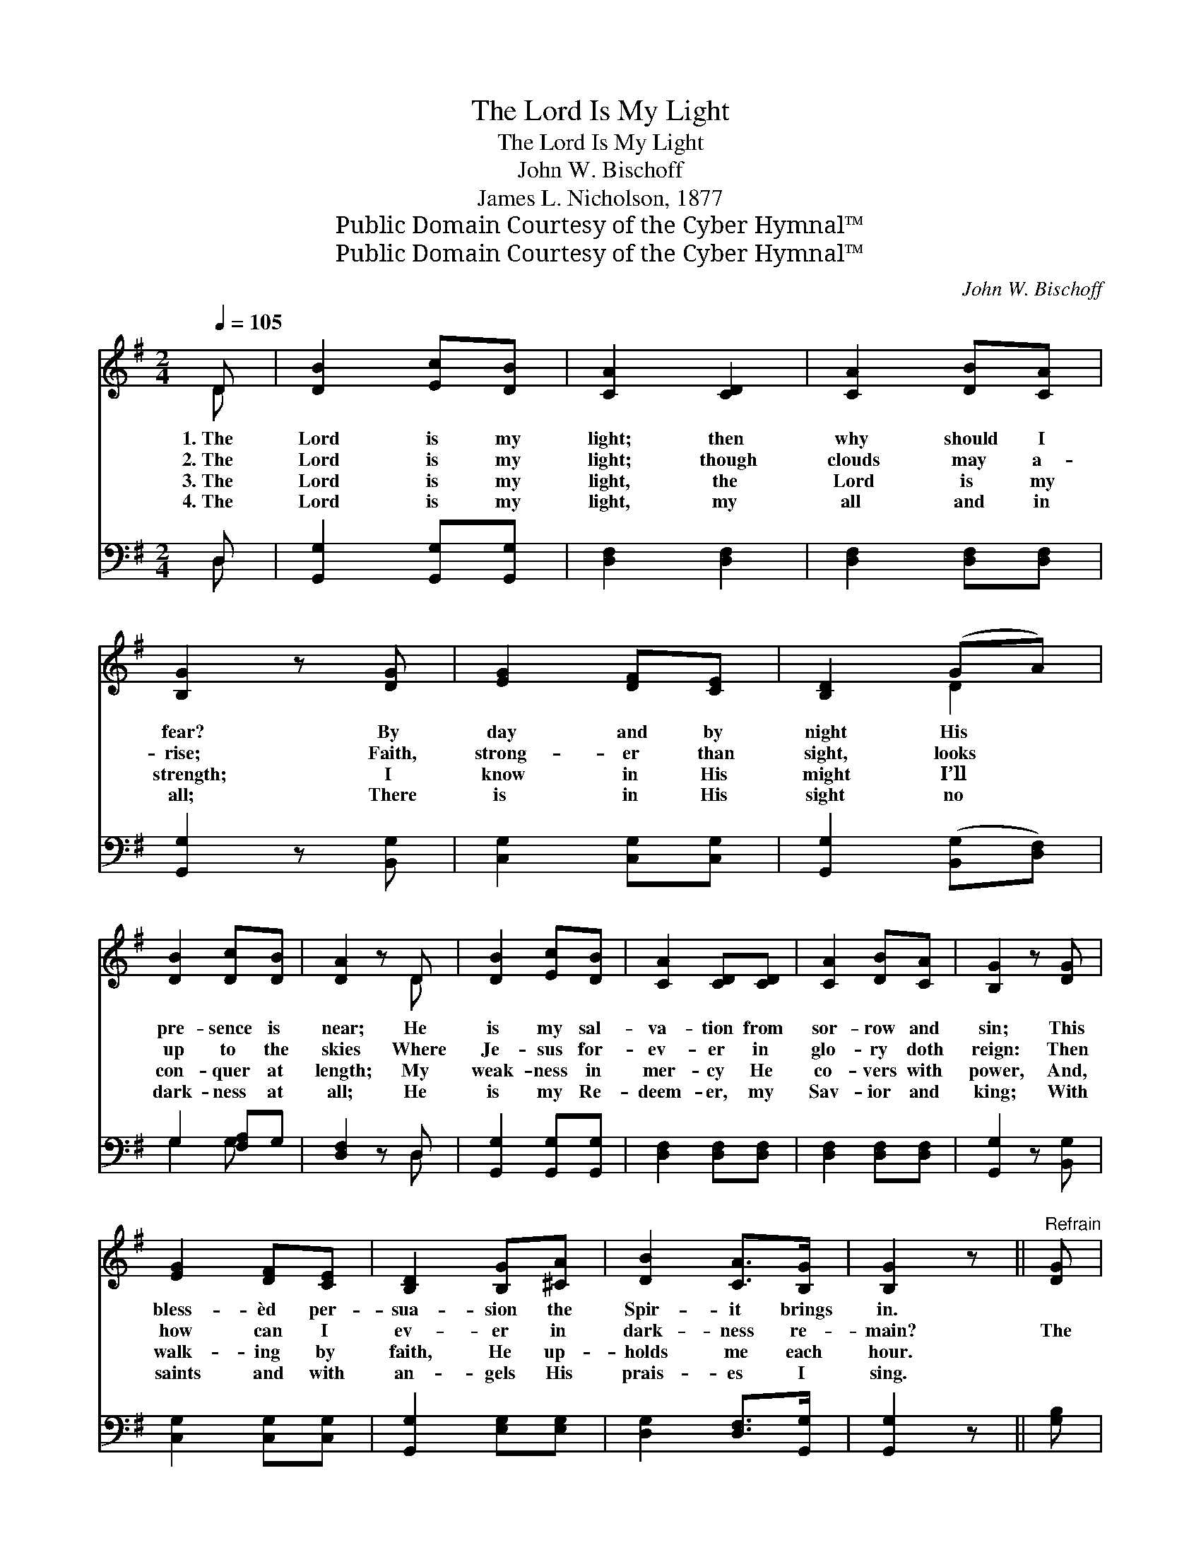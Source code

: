 X:1
T:The Lord Is My Light
T:The Lord Is My Light
T:John W. Bischoff
T:James L. Nicholson, 1877
T:Public Domain Courtesy of the Cyber Hymnal™
T:Public Domain Courtesy of the Cyber Hymnal™
C:John W. Bischoff
Z:Public Domain
Z:Courtesy of the Cyber Hymnal™
%%score ( 1 2 ) ( 3 4 )
L:1/8
Q:1/4=105
M:2/4
K:G
V:1 treble 
V:2 treble 
V:3 bass 
V:4 bass 
V:1
 D | [DB]2 [Ec][DB] | [CA]2 [CD]2 | [CA]2 [DB][CA] | [B,G]2 z [DG] | [EG]2 [DF][CE] | [B,D]2 (GA) | %7
w: 1.~The|Lord is my|light; then|why should I|fear? By|day and by|night His *|
w: 2.~The|Lord is my|light; though|clouds may a-|rise; Faith,|strong- er than|sight, looks *|
w: 3.~The|Lord is my|light, the|Lord is my|strength; I|know in His|might I’ll *|
w: 4.~The|Lord is my|light, my|all and in|all; There|is in His|sight no *|
 [DB]2 [Dc][DB] | [DA]2 z D | [DB]2 [Ec][DB] | [CA]2 [CD][CD] | [CA]2 [DB][CA] | [B,G]2 z [DG] | %13
w: pre- sence is|near; He|is my sal-|va- tion from|sor- row and|sin; This|
w: up to the|skies Where|Je- sus for-|ev- er in|glo- ry doth|reign: Then|
w: con- quer at|length; My|weak- ness in|mer- cy He|co- vers with|power, And,|
w: dark- ness at|all; He|is my Re-|deem- er, my|Sav- ior and|king; With|
 [EG]2 [DF][CE] | [B,D]2 [B,G][^CA] | [DB]2 [CA]>[B,G] | [B,G]2 z ||"^Refrain" [DG] | %18
w: bless- èd per-|sua- sion the|Spir- it brings|in.||
w: how can I|ev- er in|dark- ness re-|main?|The|
w: walk- ing by|faith, He up-|holds me each|hour.||
w: saints and with|an- gels His|prais- es I|sing.||
 [Dd]2 [DB][DG] | [DA]2 D2 | [Dd]2 [DB][DG] | [DA]2 z [^DB] | [^DA]2 [DF][DF] | [EG]2 B2 | %24
w: ||||||
w: Lord is my|light, my|joy, and my|song; By|day and by|night He|
w: ||||||
w: ||||||
 [^CB]2 [CA]>[CB] | [DA]2 z D | [DB]2 [Ec][DB] | [CA]2 [CD]2 | [CA]2 [DB][CA] | [B,G]2 z [DG] | %30
w: ||||||
w: leads me a-|long; The|Lord is my|light, my|joy, and my|song; By|
w: ||||||
w: ||||||
 [EG]2 [DF][CE] | [B,D]2 ([B,G][^CA]) | [DB]2 [CA]>[B,G] | [B,G]3 |] %34
w: ||||
w: day and by|night He *|leads me a-|long;|
w: ||||
w: ||||
V:2
 D | x4 | x4 | x4 | x4 | x4 | x2 D2 | x4 | x3 D | x4 | x4 | x4 | x4 | x4 | x4 | x4 | x3 || x | x4 | %19
 x2 D2 | x4 | x4 | x4 | x2 (ED) | x4 | x3 D | x4 | x4 | x4 | x4 | x4 | x4 | x4 | x3 |] %34
V:3
 D, | [G,,G,]2 [G,,G,][G,,G,] | [D,F,]2 [D,F,]2 | [D,F,]2 [D,F,][D,F,] | [G,,G,]2 z [B,,G,] | %5
 [C,G,]2 [C,G,][C,G,] | [G,,G,]2 ([B,,G,][D,F,]) | G,2 [F,A,]G, | [D,F,]2 z D, | %9
 [G,,G,]2 [G,,G,][G,,G,] | [D,F,]2 [D,F,][D,F,] | [D,F,]2 [D,F,][D,F,] | [G,,G,]2 z [B,,G,] | %13
 [C,G,]2 [C,G,][C,G,] | [G,,G,]2 [E,G,][E,G,] | [D,G,]2 [D,F,]>[G,,G,] | [G,,G,]2 z || [G,B,] | %18
 [G,B,]2 [G,,G,][B,,G,] | [D,F,]2 D,2 | [G,B,]2 [G,,G,][B,,G,] | [D,F,]2 z [B,,F,] | %22
 [B,,F,]2 [B,,B,][B,,B,] | [E,B,]2 [E,G,]2 | [A,,G,]2 [A,,G,]>[A,,G,] | [D,F,]2 z D, | %26
 [G,,G,]2 [G,,G,][G,,G,] | [D,F,]2 [D,F,]2 | [D,F,]2 [D,F,][D,F,] | [G,,G,]2 z [B,,G,] | %30
 [C,G,]2 [C,G,][C,G,] | [G,,G,]2 [E,G,]2 | [D,G,]2 [D,F,]>[G,,G,] | [G,,G,]3 |] %34
V:4
 D, | x4 | x4 | x4 | x4 | x4 | x4 | G,2 G, x | x3 D, | x4 | x4 | x4 | x4 | x4 | x4 | x4 | x3 || x | %18
 x4 | x2 D,2 | x4 | x4 | x4 | x4 | x4 | x3 D, | x4 | x4 | x4 | x4 | x4 | x4 | x4 | x3 |] %34

